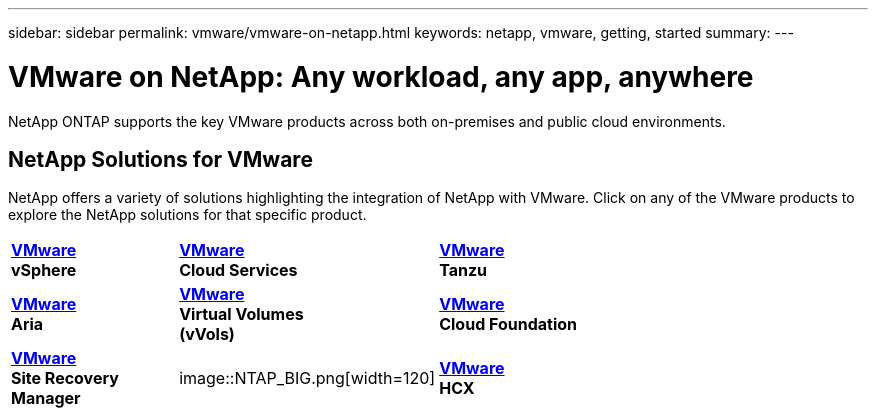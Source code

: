 ---
sidebar: sidebar
permalink: vmware/vmware-on-netapp.html
keywords: netapp, vmware, getting, started
summary:
---

= VMware on NetApp: Any workload, any app, anywhere
:hardbreaks:
:nofooter:
:icons: font
:linkattrs:
:imagesdir: ../media/

[.lead]
NetApp ONTAP supports the key VMware products across both on-premises and public cloud environments.

== NetApp Solutions for VMware

NetApp offers a variety of solutions highlighting the integration of NetApp with VMware.  Click on any of the VMware products to explore the NetApp solutions for that specific product.

[width="70%",cols="33%, 33%, 33%"]
|===
^.^| link:vmware-glossary.html#vsphere[*VMware*] 
*vSphere*
^.^| link:vmware-glossary.html#vmc[*VMware*]
*Cloud Services*
^.^| link:vmware-glossary.html#tanzu[*VMware*] 
*Tanzu*
//
^.^| link:vmware-glossary.html#aria[*VMware*] 
*Aria*
^.^| link:vmware-glossary.html#vvols[*VMware*] 
*Virtual Volumes*
*(vVols)*
^.^| link:vmware-glossary.html#vcf[*VMware*] 
*Cloud Foundation*
//
^.^| link:vmware-glossary.html#srm[*VMware*] 
*Site Recovery*
*Manager*
^.^| image::NTAP_BIG.png[width=120]
^.^| link:vmware-glossary.html#hcx[*VMware*] 
*HCX*
|===
